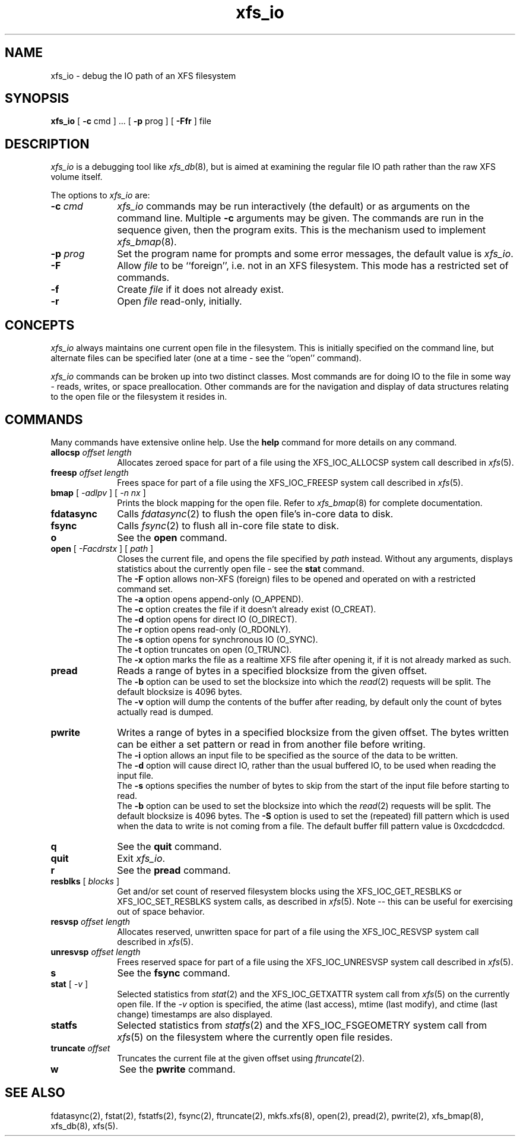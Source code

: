 .TH xfs_io 8
.SH NAME
xfs_io \- debug the IO path of an XFS filesystem
.SH SYNOPSIS
.nf
\f3xfs_io\f1 [ \f3\-c\f1 cmd ] ... [ \f3\-p\f1 prog ] [ \f3\-Ffr\f1 ] file
.fi
.SH DESCRIPTION
\f2xfs_io\f1 is a debugging tool like \f2xfs_db\f1(8), but is aimed
at examining the regular file IO path rather than the raw XFS volume
itself.
.PP
The options to \f2xfs_io\f1 are:
.TP 10
\f3\-c\f1 \f2cmd\f1
\f2xfs_io\f1 commands may be run interactively (the default)
or as arguments on the command line.
Multiple \f3\-c\f1 arguments may be given.
The commands are run in the sequence given, then the program exits.
This is the mechanism used to implement \f2xfs_bmap\f1(8).
.TP
\f3\-p\f1 \f2prog\f1
Set the program name for prompts and some error messages,
the default value is \f2xfs_io\f1.
.TP
\f3\-F\f1
Allow \f2file\f1 to be ``foreign'', i.e. not in an XFS filesystem.
This mode has a restricted set of commands.
.TP
\f3\-f\f1
Create \f2file\f1 if it does not already exist.
.TP
\f3\-r\f1
Open \f2file\f1 read-only, initially.
.SH CONCEPTS
\f2xfs_io\f1 always maintains one current open file in the filesystem.
This is initially specified on the command line, but alternate files
can be specified later (one at a time \- see the ``open'' command).
.PP
\f2xfs_io\f1 commands can be broken up into two distinct classes.
Most commands are for doing IO to the file in some way - reads, writes,
or space preallocation.
Other commands are for the navigation and display of data structures
relating to the open file or the filesystem it resides in.
.SH COMMANDS
.PP
Many commands have extensive online help.
Use the \f3help\f1 command for more details on any command.
.TP 10
\f3allocsp\f1 \f2offset\f1 \f2length\f1
Allocates zeroed space for part of a file using the XFS_IOC_ALLOCSP
system call described in \f2xfs\f1(5).
.TP
\f3freesp\f1 \f2offset\f1 \f2length\f1
Frees space for part of a file using the XFS_IOC_FREESP
system call described in \f2xfs\f1(5).
.TP
\f3bmap\f1 [ \f2-adlpv\f1 ] [ \f2-n nx\f1 ]
Prints the block mapping for the open file.
Refer to \f2xfs_bmap\f1(8) for complete documentation.
.TP
\f3fdatasync\f1
Calls \f2fdatasync\f1(2) to flush the open file's in-core data to disk.
.TP
\f3fsync\f1
Calls \f2fsync\f1(2) to flush all in-core file state to disk.
.TP
\f3o\f1
See the \f3open\f1 command.
.TP
\f3open\f1 [ \f2-Facdrstx\f1 ] [ \f2path\f1 ]
Closes the current file, and opens the file specified by \f2path\f1 instead.
Without any arguments, displays statistics about the currently open file \-
see the \f3stat\f1 command.
.br
The \f3\-F\f1 option allows non-XFS (foreign) files to be opened and
operated on with a restricted command set.
.br
The \f3\-a\f1 option opens append-only (O_APPEND).
.br
The \f3\-c\f1 option creates the file if it doesn't already exist (O_CREAT).
.br
The \f3\-d\f1 option opens for direct IO (O_DIRECT).
.br
The \f3\-r\f1 option opens read-only (O_RDONLY).
.br
The \f3\-s\f1 option opens for synchronous IO (O_SYNC).
.br
The \f3\-t\f1 option truncates on open (O_TRUNC).
.br
The \f3\-x\f1 option marks the file as a realtime XFS file after
opening it, if it is not already marked as such.
.TP
\f3pread\f1
Reads a range of bytes in a specified blocksize from the given offset.
.br
The \f3\-b\f1 option can be used to set the blocksize into which the
\f2read\f1(2) requests will be split.
The default blocksize is 4096 bytes.
.br
The \f3\-v\f1 option will dump the contents of the buffer after reading,
by default only the count of bytes actually read is dumped.
.TP
\f3pwrite\f1
Writes a range of bytes in a specified blocksize from the given offset.
The bytes written can be either a set pattern or read in from another
file before writing.
.br
The \f3\-i\f1 option allows an input file to be specified as the source
of the data to be written.
.br
The \f3\-d\f1 option will cause direct IO, rather than the usual buffered
IO, to be used when reading the input file.
.br
The \f3\-s\f1 options specifies the number of bytes to skip from the
start of the input file before starting to read.
.br
The \f3\-b\f1 option can be used to set the blocksize into which the
\f2read\f1(2) requests will be split.
The default blocksize is 4096 bytes.
The \f3\-S\f1 option is used to set the (repeated) fill pattern which
is used when the data to write is not coming from a file.
The default buffer fill pattern value is 0xcdcdcdcd.
.TP
\f3q\f1
See the \f3quit\f1 command.
.TP
\f3quit\f1
Exit \f2xfs_io\f1.
.TP
\f3r\f1
See the \f3pread\f1 command.
.TP
\f3resblks\f1 [ \f2blocks\f1 ]
Get and/or set count of reserved filesystem blocks using the
XFS_IOC_GET_RESBLKS or XFS_IOC_SET_RESBLKS system calls, as
described in \f2xfs\f1(5).
Note \-\- this can be useful for exercising out of space behavior.
.TP
\f3resvsp\f1 \f2offset\f1 \f2length\f1
Allocates reserved, unwritten space for part of a file using the XFS_IOC_RESVSP
system call described in \f2xfs\f1(5).
.TP
\f3unresvsp\f1 \f2offset\f1 \f2length\f1
Frees reserved space for part of a file using the XFS_IOC_UNRESVSP
system call described in \f2xfs\f1(5).
.TP
\f3s\f1
See the \f3fsync\f1 command.
.TP
\f3stat\f1 [ \f2-v\f1 ]
Selected statistics from \f2stat\f1(2) and the XFS_IOC_GETXATTR
system call from \f2xfs\f1(5) on the currently open file.
If the \f2-v\f1 option is specified, the atime (last access), mtime
(last modify), and ctime (last change) timestamps are also displayed.
.TP
\f3statfs\f1
Selected statistics from \f2statfs\f1(2) and the XFS_IOC_FSGEOMETRY
system call from \f2xfs\f1(5) on the filesystem where the currently
open file resides.
.TP
\f3truncate\f1 \f2offset\f1
Truncates the current file at the given offset using \f2ftruncate\f1(2).
.TP
\f3w\f1
See the \f3pwrite\f1 command.
.SH SEE ALSO
fdatasync(2),
fstat(2),
fstatfs(2),
fsync(2),
ftruncate(2),
mkfs.xfs(8),
open(2),
pread(2),
pwrite(2),
xfs_bmap(8),
xfs_db(8),
xfs(5).
